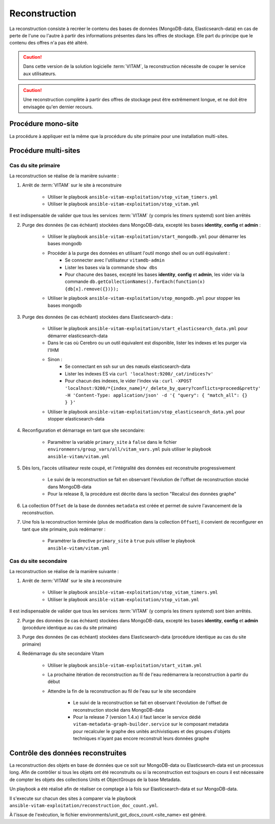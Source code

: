 .. _reconstruction:

Reconstruction
##############

La reconstruction consiste à recréer le contenu des bases de données (MongoDB-data, Elasticsearch-data) en cas de perte de l'une ou l'autre à partir des informations présentes dans les offres de stockage. Elle part du principe que le contenu des offres n'a pas été altéré.

.. caution:: Dans cette version de la solution logicielle :term:`VITAM`, la reconstruction nécessite de couper le service aux utilisateurs.

.. caution:: Une reconstruction complète à partir des offres de stockage peut être extrêmement longue, et ne doit être envisagée qu'en dernier recours.

.. TODO A vérifier

Procédure mono-site
====================

La procédure à appliquer est la même que la procédure du site primaire pour une installation multi-sites.

Procédure multi-sites
======================

.. _reconstruction-primary:

Cas du site primaire
--------------------

La reconstruction se réalise de la manière suivante :

1. Arrêt de :term:`VITAM` sur le site à reconstruire

    - Utiliser le playbook ``ansible-vitam-exploitation/stop_vitam_timers.yml``
    - Utiliser le playbook ``ansible-vitam-exploitation/stop_vitam.yml``

Il est indispensable de valider que tous les services :term:`VITAM` (y compris les `timers` systemd) sont bien arrêtés

2. Purge des données (le cas échéant) stockées dans MongoDB-data, excepté les bases **identity**, **config** et **admin** :

    - Utiliser le playbook ``ansible-vitam-exploitation/start_mongodb.yml`` pour démarrer les bases mongodb
    - Procéder à la purge des données en utilisant l'outil mongo shell ou un outil équivalent :
        + Se connecter avec l'utilisateur ``vitamdb-admin``
        + Lister les bases via la commande ``show dbs``
        + Pour chacune des bases, excepté les bases **identity**, **config** et **admin**, les vider via la commande ``db.getCollectionNames().forEach(function(x) {db[x].remove({})});``
    - Utiliser le playbook ``ansible-vitam-exploitation/stop_mongodb.yml`` pour stopper les bases mongodb

3. Purge des données (le cas échéant) stockées dans Elasticsearch-data :

    - Utiliser le playbook ``ansible-vitam-exploitation/start_elasticsearch_data.yml`` pour démarrer elasticsearch-data
    - Dans le cas où Cerebro ou un outil équivalent est disponible, lister les indexes et les purger via l'IHM
    - Sinon :
        + Se connectant en ssh sur un des nœuds elasticsearch-data
        + Lister les indexes ES via ``curl 'localhost:9200/_cat/indices?v'``
        + Pour chacun des indexes, le vider l'index via : ``curl -XPOST 'localhost:9200/*{index_name}*/_delete_by_query?conflicts=proceed&pretty'  -H 'Content-Type: application/json' -d '{ "query": { "match_all": {} } }'``
    - Utiliser le playbook ``ansible-vitam-exploitation/stop_elasticsearch_data.yml`` pour stopper elasticsearch-data

4. Reconfiguration et démarrage en tant que site secondaire:

    - Paramétrer la variable ``primary_site`` à ``false`` dans le fichier ``environmenrs/group_vars/all/vitam_vars.yml`` puis utiliser le playbook ``ansible-vitam/vitam.yml``

5. Dès lors, l'accès utilisateur reste coupé, et l'intégralité des données est reconstruite progressivement

    - Le suivi de la reconstruction se fait en observant l'évolution de l'offset de reconstruction stocké dans MongoDB-data
    - Pour la release 8, la procédure est décrite dans la section "Recalcul des données graphe"

6. La collection ``Offset`` de la base de données ``metadata`` est créée et permet de suivre l'avancement de la reconstruction.

7. Une fois la reconstruction terminée (plus de modification dans la collection ``Offset``), il convient de reconfigurer en tant que site primaire, puis redémarrer :

    - Paramétrer la directive ``primary_site`` à ``true`` puis utiliser le playbook ``ansible-vitam/vitam.yml``

.. _reconstruction-secondary:

Cas du site secondaire
----------------------

La reconstruction se réalise de la manière suivante :

1. Arrêt de :term:`VITAM` sur le site à reconstruire

    - Utiliser le playbook ``ansible-vitam-exploitation/stop_vitam_timers.yml``
    - Utiliser le playbook ``ansible-vitam-exploitation/stop_vitam.yml``

Il est indispensable de valider que tous les services :term:`VITAM` (y compris les `timers` systemd) sont bien arrêtés.

2. Purge des données (le cas échéant) stockées dans MongoDB-data, excepté les bases **identity**, **config** et **admin** (procédure identique au cas du site primaire)

3. Purge des données (le cas échéant) stockées dans Elasticsearch-data (procédure identique au cas du site primaire)

4. Redémarrage du site secondaire Vitam

    - Utiliser le playbook ``ansible-vitam-exploitation/start_vitam.yml``
    - La prochaine itération de reconstruction au fil de l'eau redémarrera la reconstruction à partir du début
    - Attendre la fin de la reconstruction au fil de l'eau sur le site secondaire

        + Le suivi de la reconstruction se fait en observant l'évolution de l'offset de reconstruction stocké dans MongoDB-data
        + Pour la release 7 (version 1.4.x) il faut lancer le service dédié ``vitam-metadata-graph-builder.service`` sur le composant metadata pour recalculer le graphe des unités archivistiques et des groupes d'objets techniques n'ayant pas encore reconstruit leurs données graphe


Contrôle des données reconstruites
==================================

La reconstruction des objets en base de données que ce soit sur MongoDB-data ou Elasticsearch-data est un processus long. Afin de contrôler si tous les objets ont été reconstruits ou si la reconstruction est toujours en cours il est nécessaire de compter les objets des collections Units et ObjectGroups de la base Metadata.

Un playbook a été réalisé afin de réaliser ce comptage à la fois sur Elasticsearch-data et sur MongoDB-data.

Il s'execute sur chacun des sites à comparer via le playbook ``ansible-vitam-exploitation/reconstruction_doc_count.yml``.

À l'issue de l'exécution, le fichier environments/unit_got_docs_count.<site_name> est généré.
